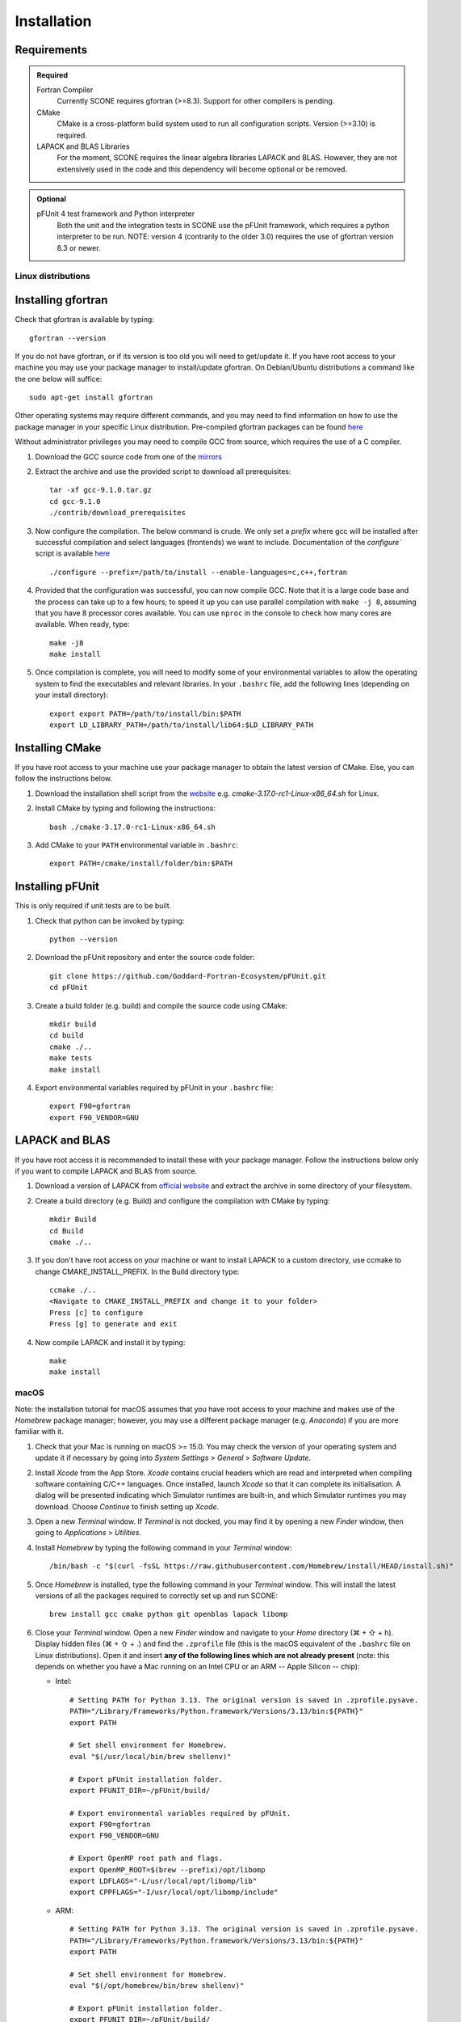 .. _installation:

Installation
============

Requirements
''''''''''''

.. admonition:: Required

   Fortran Compiler
     Currently SCONE requires gfortran (>=8.3). Support for other compilers is pending.

   CMake
     CMake is a cross-platform build system used to run all configuration scripts. Version (>=3.10)
     is required.

   LAPACK and BLAS Libraries
     For the moment, SCONE requires the linear algebra libraries LAPACK and BLAS. However, they are
     not extensively used in the code and this dependency will become optional or be removed.

.. admonition:: Optional

   pFUnit 4 test framework and Python interpreter
     Both the unit and the integration tests in SCONE use the pFUnit framework, which requires a 
     python interpreter to be run. NOTE: version 4 (contrarily to the older 3.0) requires the use of
     gfortran version 8.3 or newer.

Linux distributions
-------------------

Installing gfortran
'''''''''''''''''''

Check that gfortran is available by typing::

    gfortran --version

If you do not have gfortran, or if its version is too old you will need to get/update it. If you
have root access to your machine you may use your package manager to install/update gfortran. 
On Debian/Ubuntu distributions a command like the one below will suffice::

   sudo apt-get install gfortran

Other operating systems may require different commands, and you may need to find information on how
to use the package manager in your specific Linux distribution. Pre-compiled gfortran packages can be 
found `here <https://gcc.gnu.org/wiki/GFortranBinaries>`_

Without administrator privileges you may need to compile GCC from source, which requires the use of a
C compiler.

#. Download the GCC source code from one of the `mirrors <https://gcc.gnu.org/mirrors.html>`_

#. Extract the archive and use the provided script to download all prerequisites::

      tar -xf gcc-9.1.0.tar.gz
      cd gcc-9.1.0
      ./contrib/download_prerequisites

#. Now configure the compilation. The below command is crude. We only set a `prefix` where
   gcc will be installed after successful compilation and select languages (frontends) we want to
   include. Documentation of the `configure`` script is available
   `here <https://gcc.gnu.org/install/configure.html>`_ ::

      ./configure --prefix=/path/to/install --enable-languages=c,c++,fortran

#. Provided that the configuration was successful, you can now compile GCC.
   Note that it is a large code base and the process can take up to a few hours;
   to speed it up you can use parallel compilation with ``make -j 8``, assuming
   that you have 8 processor cores available. You can use ``nproc`` in the console 
   to check how many cores are available. When ready, type::

      make -j8
      make install

#. Once compilation is complete, you will need to modify some of your environmental
   variables to allow the operating system to find the executables and relevant 
   libraries. In your ``.bashrc`` file, add the following lines (depending on your 
   install directory)::

      export export PATH=/path/to/install/bin:$PATH
      export LD_LIBRARY_PATH=/path/to/install/lib64:$LD_LIBRARY_PATH

Installing CMake
''''''''''''''''

If you have root access to your machine use your package manager to obtain the latest
version of CMake. Else, you can follow the instructions below.

#. Download the installation shell script from the
   `website <https://cmake.org/download>`_ e.g. `cmake-3.17.0-rc1-Linux-x86_64.sh` for Linux.

#. Install CMake by typing and following the instructions::

      bash ./cmake-3.17.0-rc1-Linux-x86_64.sh

#. Add CMake to your ``PATH`` environmental variable in ``.bashrc``::

      export PATH=/cmake/install/folder/bin:$PATH

Installing pFUnit
'''''''''''''''''

This is only required if unit tests are to be built.

#. Check that python can be invoked by typing::

     python --version

#. Download the pFUnit repository and enter the source code folder::

     git clone https://github.com/Goddard-Fortran-Ecosystem/pFUnit.git
     cd pFUnit

#. Create a build folder (e.g. build) and compile the source code using CMake::

     mkdir build
     cd build
     cmake ./..
     make tests
     make install

#. Export environmental variables required by pFUnit in your ``.bashrc`` file::

     export F90=gfortran
     export F90_VENDOR=GNU

LAPACK and BLAS
'''''''''''''''

If you have root access it is recommended to install these with your package manager.
Follow the instructions below only if you want to compile LAPACK and BLAS from source.

#. Download a version of LAPACK from `official website
   <http://www.netlib.org/lapack/>`_ and extract the archive in some directory of your
   filesystem.

#. Create a build directory (e.g. Build) and configure the compilation with CMake by 
   typing::

     mkdir Build
     cd Build
     cmake ./..

#. If you don't have root access on your machine or want to install LAPACK
   to a custom directory, use ccmake to change CMAKE_INSTALL_PREFIX. In the Build
   directory type::

     ccmake ./..
     <Navigate to CMAKE_INSTALL_PREFIX and change it to your folder>
     Press [c] to configure
     Press [g] to generate and exit

#. Now compile LAPACK and install it by typing::

     make
     make install

macOS
-----

Note: the installation tutorial for macOS assumes that you have root access to your
machine and makes use of the `Homebrew` package manager; however, you may use a
different package manager (e.g. `Anaconda`) if you are more familiar with it.

#. Check that your Mac is running on macOS >= 15.0. You may check the version of your
   operating system and update it if necessary by going into *System Settings* > *General* 
   > *Software Update*.

#. Install `Xcode` from the App Store. `Xcode` contains crucial headers which are read 
   and interpreted when compiling software containing C/C++ languages. Once installed, 
   launch `Xcode` so that it can complete its initialisation. A dialog will be presented 
   indicating which Simulator runtimes are built-in, and which Simulator runtimes you may 
   download. Choose `Continue` to finish setting up `Xcode`.

#. Open a new `Terminal` window. If `Terminal` is not docked, you may find it by opening 
   a new `Finder` window, then going to *Applications* > *Utilities*.

#. Install `Homebrew` by typing the following command in your `Terminal` window::

	/bin/bash -c "$(curl -fsSL https://raw.githubusercontent.com/Homebrew/install/HEAD/install.sh)"

#. Once `Homebrew` is installed, type the following command in your `Terminal` window. 
   This will install the latest versions of all the packages required to correctly set 
   up and run SCONE::

     brew install gcc cmake python git openblas lapack libomp

#. Close your `Terminal` window. Open a new `Finder` window and navigate to your `Home` directory 
   (⌘ + ⇧ + h). Display hidden files (⌘ + ⇧ + .) and find the ``.zprofile`` file (this is the macOS 
   equivalent of the ``.bashrc`` file on Linux distributions). Open it and insert **any of the 
   following lines which are not already present** (note: this depends on whether you have a Mac 
   running on an Intel CPU or an ARM -- Apple Silicon -- chip):
   
   * Intel::
   
          # Setting PATH for Python 3.13. The original version is saved in .zprofile.pysave.
          PATH="/Library/Frameworks/Python.framework/Versions/3.13/bin:${PATH}"
          export PATH

          # Set shell environment for Homebrew.
          eval "$(/usr/local/bin/brew shellenv)"

          # Export pFUnit installation folder.
          export PFUNIT_DIR=~/pFUnit/build/

          # Export environmental variables required by pFUnit.
          export F90=gfortran
          export F90_VENDOR=GNU

          # Export OpenMP root path and flags.
          export OpenMP_ROOT=$(brew --prefix)/opt/libomp
          export LDFLAGS="-L/usr/local/opt/libomp/lib"
          export CPPFLAGS="-I/usr/local/opt/libomp/include"

   * ARM::
   
          # Setting PATH for Python 3.13. The original version is saved in .zprofile.pysave.
          PATH="/Library/Frameworks/Python.framework/Versions/3.13/bin:${PATH}"
          export PATH

          # Set shell environment for Homebrew.
          eval "$(/opt/homebrew/bin/brew shellenv)"

          # Export pFUnit installation folder.
          export PFUNIT_DIR=~/pFUnit/build/

          # Export environmental variables required by pFUnit.
          export F90=gfortran
          export F90_VENDOR=GNU

          # Export OpenMP root path and flags.
          export OpenMP_ROOT=$(brew --prefix)/opt/libomp
          export LDFLAGS="-L/opt/homebrew/opt/libomp/lib"
          export CPPFLAGS="-I/opt/homebrew/opt/libomp/include"

#. Save the changes you made in your ``.zprofile`` file and close it. 
   You may now hide hidden files (⌘ + ⇧ + .).

#. Open a new `Terminal` window. By default, it should open in your `Home` directory, 
   but if not navigate to it by entering::

     cd

#. Download the pFUnit repository from Git, enter the source code repository and 
   create a build directory (e.g. build) by typing the following commands::

	git clone https://github.com/Goddard-Fortran-Ecosystem/pFUnit.git
	cd pFUnit
	mkdir build
	cd build

#. Before proceeding, **make sure that the default C compiler is Apple Clang by entering 
   the following command**::

     gcc --version
   
   If it is not, then you have an alias (symlink) pointing to another C compiler. In this 
   case, you have two options:
   
   * Remove the alias, which will default the C compiler back to Apple Clang for all future 
     compilations. To do so, open a new `Finder` window then open the ‘Go to Folder’ prompt 
     by pressing (⇧ + ⌘ + g) and entering /usr. Navigate to /local/bin, locate the `gcc` 
     alias and delete it. Once this is done, you may revert to your `Terminal` window and type::
   
	gcc --version
    
     to ensure that the default C compiler is Apple Clang. Now initialise CMake (you should 
     still be in the build folder on your `Terminal`) by typing::

	cmake ./..

   * Initialise CMake by specifying which C compiler to use. In your `Terminal` window enter 
     the following::

	cmake -D CMAKE_C_COMPILER=CLANG ./..

#. Compile tests and install by typing::

	make tests
	make install

Compiling SCONE
---------------

#. If you want to install SCONE with unit tests, set the PFUNIT_INSTALL environmental 
   variable to the directory in which pFUnit was installed. It may be worth adding the
   following line to your ``.bashrc`` file::

     export PFUNIT_DIR=~/pFUnit/build/

#. If your LAPACK installation is not in default system directories use
   LAPACK_INSTALL enviromental variable to help CMake find the library, e.g. ::

     export LAPACK_INSTALL=~/LAPACK

#. Download the SCONE repository using Git by typing::

     git clone https://github.com/CambridgeNuclear/SCONE

#. Create a build folder (e.g. Build) in the project directory::

     cd ./scone
     mkdir Build

#. Generate a make file with CMake and compile the source code::

     cmake -E chdir ./Build cmake ./..
     make -C Build

#. To switch off tests compilation use the following commands::

     cmake -E chdir ./Build cmake ./.. -DBUILD_TESTS=OFF
     make -C Build

#. Note that you can use the ccmake utility to modify available options and
   regenerate your make file by typing the following into your terminal and
   following the instructions::

     ccmake ./Build

.. admonition:: CMake options

   LTO (Link-time optimisation)
     Allows the compiler to perform extra optimisations between different compilation units 
     (modules in Fortran). It is crucial for performance in SCONE, since it allows inlining 
     of small type-bound procedures. `ON` by default. To disable it, compile with::

       cmake .. -DLTO=OFF

   COVERAGE
     Collects code coverage information. Allows the use of `lcov` and `genhtml` to create an
     HTML coverage report if `ON`. `OFF` by default. To enable it, compile with::

       cmake -DCOVERAGE=ON

   BUILD_TESTS
     Builds unit and integration tests. Requires pFUnit to be installed and the PFUNIT_INSTALL
     environmental variable to be set. `ON` by default. To disable it, compile with::

       cmake -DBUILD_TESTS=OFF

   DEBUG
     Enables extra run-time checks available in the compiler. `OFF` by default. To enable it,
     compile with::

       cmake -DDEBUG=ON

Running automated tests
-----------------------

If tests were enabled during the compilation of SCONE (recommended), you may now 
verify that it correctly works by running the automated test suites. Note that some
integration tests use files in the ``IntegrationTestFiles`` directory and have 
hard-coded relative paths. **As such, you must execute the following commands 
from the** ``scone`` **directory. Integration tests may fail if they are run from 
other directories**.:

    ./Build/unitTests
    ./Build/integrationTests

This assumes that ``Build`` is the build directory. If any of the tests fail, 
please open an issue `here <https://github.com/CambridgeNuclear/SCONE/issues>`_ 
so we can investigate the problem. Provide at least the following information:

#. Compiler used and version
#. Operating system

Unfortunately, we do not have access to Intel Fortran compilers so we cannot test
SCONE on them. We are planning to add support for Flang soon.

Obtaining nuclear data
----------------------

SCONE requires ACE-formatted nuclear data to run actual simulations. The necessary data can be
downloaded from the OACD NEA `website <https://www.oecd-nea.org/dbdata/jeff/jeff33/>`__. Please
make sure to download both the `Neutron` (293K) and `Neutron TSL` files in `ACE` format, and
extract the archives in some directory of your choice. In addition, SCONE requires its own library 
file, whose format is given below::

  ! This is a comment line
  ! Each line needs to contain three entries
  ! ZAID   Line Number   PATH
  92233.03c;  1;       <absolute_path>/9233JEF33.ace;
  1001.03c;   4069;    <absolute_path>/1001JEF33.ace;
  ...

Here, ``Line Number`` is the line in the file at which a particular data card begins. Each line cannot
contain more than one entry, and each component must be delimited by a ';'. An example of such a file 
is given in *IntegrationTestFiles/testLib*.

To generate the library file from the collection of downloaded raw ACE files, one can use the
``scripts/make_ace_lib.sh`` bash script, which can be run using the following command (to get extra 
help, run the script without any arguments):

.. code-block:: bash

  ./scripts/make_ace_lib.sh /path/lib.xsfile CE ./path_to_ace_files/*.ace

The ``CE`` letters allow to switch between searching for continuous energy (CE) and thermal scattering S(α,β) 
(SAB) neutron data cards. Sadly, the script can search only for a single card type in one pass; thus, to create 
a full library with thermal scattering data included one needs to run the following:

.. code-block:: bash

  ./scripts/make_ace_lib.sh ./tempCE CE ./path_to_CE_ace_files/*.ace
  ./scripts/make_ace_lib.sh ./tempSAB SAB ./path_to_SAB_ace_files/*.ace
  cat tempCE tempSAB > fullLib.xsfile

Running your first simulation with SCONE
----------------------------------------

Once the ``fullLib.xsfile`` has been generated, we can run our first actual simulation. SCONE uses text files as
simulation inputs. Instances of such files are included in the ``InputFiles`` directory. For this example, we will
use the `JEZ` input file. Navigate to the ``InputFiles`` directory, open the `JEZ` file and locate the following
lines::
     
     nuclearData {

          handles {
               ceData { type aceNeutronDatabase; aceLibrary $SCONE_ACE;}
          }

          ...

You may replace the ``$SCONE_ACE`` environmental variable in the `JEZ` file with the absolute path to the ``fullLib.xsfile`` 
file or, better yet, export this variable in your ``.bashrc``/``.zprofile`` file (depending on your OS) by adding the 
following line::
     
     export SCONE_ACE=path_to_fullLib.xsfile

and saving the changes in either case. Note that if you export this variable in your ``.bashrc``/``.zprofile`` file, you
will need to close and re-open your `Terminal` window to apply the changes. Once this is done, from your `Terminal` window
navigate to the ``SCONE/Build`` directory and run the following command::

     ./scone.out ../InputFiles/JEZ

which will run SCONE using the `JEZ` input file. Congratulations on running your first SCONE simulation!